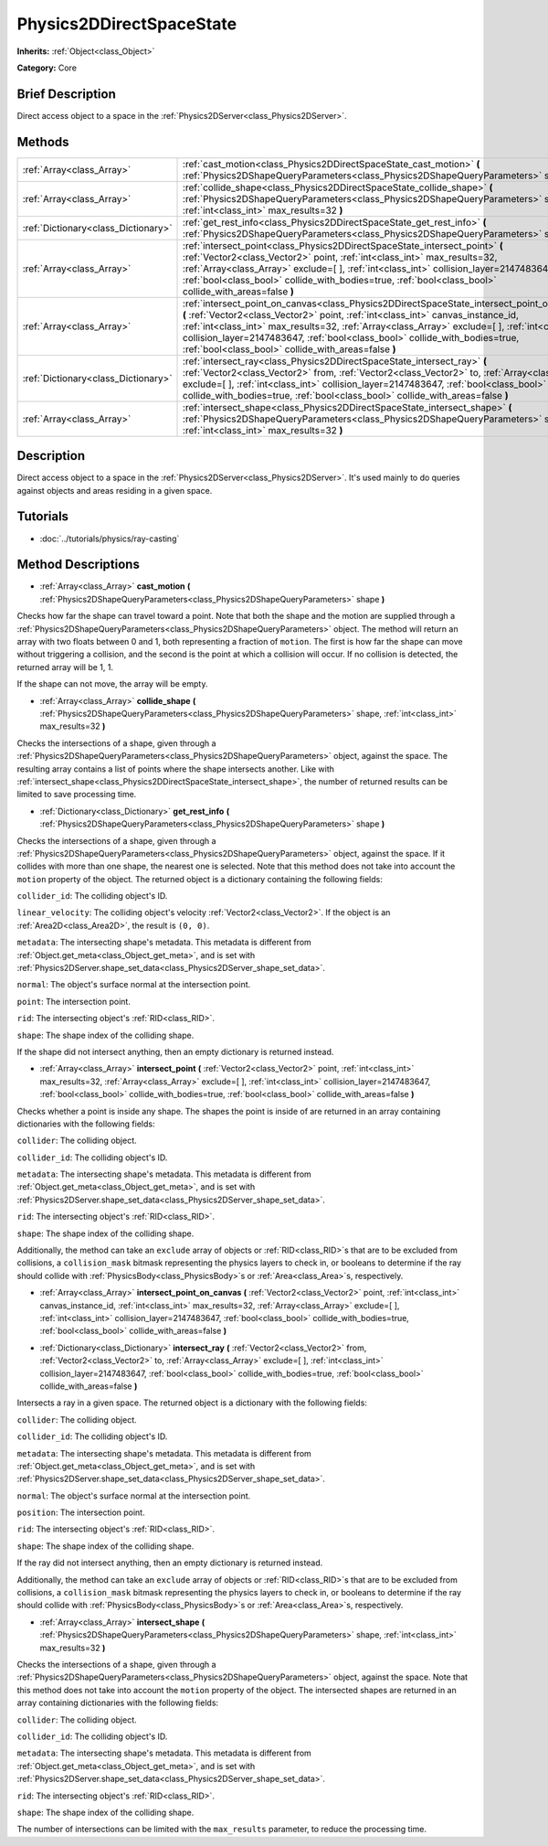 .. Generated automatically by doc/tools/makerst.py in Godot's source tree.
.. DO NOT EDIT THIS FILE, but the Physics2DDirectSpaceState.xml source instead.
.. The source is found in doc/classes or modules/<name>/doc_classes.

.. _class_Physics2DDirectSpaceState:

Physics2DDirectSpaceState
=========================

**Inherits:** :ref:`Object<class_Object>`

**Category:** Core

Brief Description
-----------------

Direct access object to a space in the :ref:`Physics2DServer<class_Physics2DServer>`.

Methods
-------

+--------------------------------------+---------------------------------------------------------------------------------------------------------------------------------------------------------------------------------------------------------------------------------------------------------------------------------------------------------------------------------------------------------------------------------------------------------------------------+
| :ref:`Array<class_Array>`            | :ref:`cast_motion<class_Physics2DDirectSpaceState_cast_motion>` **(** :ref:`Physics2DShapeQueryParameters<class_Physics2DShapeQueryParameters>` shape **)**                                                                                                                                                                                                                                                               |
+--------------------------------------+---------------------------------------------------------------------------------------------------------------------------------------------------------------------------------------------------------------------------------------------------------------------------------------------------------------------------------------------------------------------------------------------------------------------------+
| :ref:`Array<class_Array>`            | :ref:`collide_shape<class_Physics2DDirectSpaceState_collide_shape>` **(** :ref:`Physics2DShapeQueryParameters<class_Physics2DShapeQueryParameters>` shape, :ref:`int<class_int>` max_results=32 **)**                                                                                                                                                                                                                     |
+--------------------------------------+---------------------------------------------------------------------------------------------------------------------------------------------------------------------------------------------------------------------------------------------------------------------------------------------------------------------------------------------------------------------------------------------------------------------------+
| :ref:`Dictionary<class_Dictionary>`  | :ref:`get_rest_info<class_Physics2DDirectSpaceState_get_rest_info>` **(** :ref:`Physics2DShapeQueryParameters<class_Physics2DShapeQueryParameters>` shape **)**                                                                                                                                                                                                                                                           |
+--------------------------------------+---------------------------------------------------------------------------------------------------------------------------------------------------------------------------------------------------------------------------------------------------------------------------------------------------------------------------------------------------------------------------------------------------------------------------+
| :ref:`Array<class_Array>`            | :ref:`intersect_point<class_Physics2DDirectSpaceState_intersect_point>` **(** :ref:`Vector2<class_Vector2>` point, :ref:`int<class_int>` max_results=32, :ref:`Array<class_Array>` exclude=[  ], :ref:`int<class_int>` collision_layer=2147483647, :ref:`bool<class_bool>` collide_with_bodies=true, :ref:`bool<class_bool>` collide_with_areas=false **)**                                                               |
+--------------------------------------+---------------------------------------------------------------------------------------------------------------------------------------------------------------------------------------------------------------------------------------------------------------------------------------------------------------------------------------------------------------------------------------------------------------------------+
| :ref:`Array<class_Array>`            | :ref:`intersect_point_on_canvas<class_Physics2DDirectSpaceState_intersect_point_on_canvas>` **(** :ref:`Vector2<class_Vector2>` point, :ref:`int<class_int>` canvas_instance_id, :ref:`int<class_int>` max_results=32, :ref:`Array<class_Array>` exclude=[  ], :ref:`int<class_int>` collision_layer=2147483647, :ref:`bool<class_bool>` collide_with_bodies=true, :ref:`bool<class_bool>` collide_with_areas=false **)** |
+--------------------------------------+---------------------------------------------------------------------------------------------------------------------------------------------------------------------------------------------------------------------------------------------------------------------------------------------------------------------------------------------------------------------------------------------------------------------------+
| :ref:`Dictionary<class_Dictionary>`  | :ref:`intersect_ray<class_Physics2DDirectSpaceState_intersect_ray>` **(** :ref:`Vector2<class_Vector2>` from, :ref:`Vector2<class_Vector2>` to, :ref:`Array<class_Array>` exclude=[  ], :ref:`int<class_int>` collision_layer=2147483647, :ref:`bool<class_bool>` collide_with_bodies=true, :ref:`bool<class_bool>` collide_with_areas=false **)**                                                                        |
+--------------------------------------+---------------------------------------------------------------------------------------------------------------------------------------------------------------------------------------------------------------------------------------------------------------------------------------------------------------------------------------------------------------------------------------------------------------------------+
| :ref:`Array<class_Array>`            | :ref:`intersect_shape<class_Physics2DDirectSpaceState_intersect_shape>` **(** :ref:`Physics2DShapeQueryParameters<class_Physics2DShapeQueryParameters>` shape, :ref:`int<class_int>` max_results=32 **)**                                                                                                                                                                                                                 |
+--------------------------------------+---------------------------------------------------------------------------------------------------------------------------------------------------------------------------------------------------------------------------------------------------------------------------------------------------------------------------------------------------------------------------------------------------------------------------+

Description
-----------

Direct access object to a space in the :ref:`Physics2DServer<class_Physics2DServer>`. It's used mainly to do queries against objects and areas residing in a given space.

Tutorials
---------

- :doc:`../tutorials/physics/ray-casting`

Method Descriptions
-------------------

.. _class_Physics2DDirectSpaceState_cast_motion:

- :ref:`Array<class_Array>` **cast_motion** **(** :ref:`Physics2DShapeQueryParameters<class_Physics2DShapeQueryParameters>` shape **)**

Checks how far the shape can travel toward a point. Note that both the shape and the motion are supplied through a :ref:`Physics2DShapeQueryParameters<class_Physics2DShapeQueryParameters>` object. The method will return an array with two floats between 0 and 1, both representing a fraction of ``motion``. The first is how far the shape can move without triggering a collision, and the second is the point at which a collision will occur. If no collision is detected, the returned array will be 1, 1.

If the shape can not move, the array will be empty.

.. _class_Physics2DDirectSpaceState_collide_shape:

- :ref:`Array<class_Array>` **collide_shape** **(** :ref:`Physics2DShapeQueryParameters<class_Physics2DShapeQueryParameters>` shape, :ref:`int<class_int>` max_results=32 **)**

Checks the intersections of a shape, given through a :ref:`Physics2DShapeQueryParameters<class_Physics2DShapeQueryParameters>` object, against the space. The resulting array contains a list of points where the shape intersects another. Like with :ref:`intersect_shape<class_Physics2DDirectSpaceState_intersect_shape>`, the number of returned results can be limited to save processing time.

.. _class_Physics2DDirectSpaceState_get_rest_info:

- :ref:`Dictionary<class_Dictionary>` **get_rest_info** **(** :ref:`Physics2DShapeQueryParameters<class_Physics2DShapeQueryParameters>` shape **)**

Checks the intersections of a shape, given through a :ref:`Physics2DShapeQueryParameters<class_Physics2DShapeQueryParameters>` object, against the space. If it collides with more than one shape, the nearest one is selected. Note that this method does not take into account the ``motion`` property of the object. The returned object is a dictionary containing the following fields:

``collider_id``: The colliding object's ID.

``linear_velocity``: The colliding object's velocity :ref:`Vector2<class_Vector2>`. If the object is an :ref:`Area2D<class_Area2D>`, the result is ``(0, 0)``.

``metadata``: The intersecting shape's metadata. This metadata is different from :ref:`Object.get_meta<class_Object_get_meta>`, and is set with :ref:`Physics2DServer.shape_set_data<class_Physics2DServer_shape_set_data>`.

``normal``: The object's surface normal at the intersection point.

``point``: The intersection point.

``rid``: The intersecting object's :ref:`RID<class_RID>`.

``shape``: The shape index of the colliding shape.

If the shape did not intersect anything, then an empty dictionary is returned instead.

.. _class_Physics2DDirectSpaceState_intersect_point:

- :ref:`Array<class_Array>` **intersect_point** **(** :ref:`Vector2<class_Vector2>` point, :ref:`int<class_int>` max_results=32, :ref:`Array<class_Array>` exclude=[  ], :ref:`int<class_int>` collision_layer=2147483647, :ref:`bool<class_bool>` collide_with_bodies=true, :ref:`bool<class_bool>` collide_with_areas=false **)**

Checks whether a point is inside any shape. The shapes the point is inside of are returned in an array containing dictionaries with the following fields:

``collider``: The colliding object.

``collider_id``: The colliding object's ID.

``metadata``: The intersecting shape's metadata. This metadata is different from :ref:`Object.get_meta<class_Object_get_meta>`, and is set with :ref:`Physics2DServer.shape_set_data<class_Physics2DServer_shape_set_data>`.

``rid``: The intersecting object's :ref:`RID<class_RID>`.

``shape``: The shape index of the colliding shape.

Additionally, the method can take an ``exclude`` array of objects or :ref:`RID<class_RID>`\ s that are to be excluded from collisions, a ``collision_mask`` bitmask representing the physics layers to check in, or booleans to determine if the ray should collide with :ref:`PhysicsBody<class_PhysicsBody>`\ s or :ref:`Area<class_Area>`\ s, respectively.

.. _class_Physics2DDirectSpaceState_intersect_point_on_canvas:

- :ref:`Array<class_Array>` **intersect_point_on_canvas** **(** :ref:`Vector2<class_Vector2>` point, :ref:`int<class_int>` canvas_instance_id, :ref:`int<class_int>` max_results=32, :ref:`Array<class_Array>` exclude=[  ], :ref:`int<class_int>` collision_layer=2147483647, :ref:`bool<class_bool>` collide_with_bodies=true, :ref:`bool<class_bool>` collide_with_areas=false **)**

.. _class_Physics2DDirectSpaceState_intersect_ray:

- :ref:`Dictionary<class_Dictionary>` **intersect_ray** **(** :ref:`Vector2<class_Vector2>` from, :ref:`Vector2<class_Vector2>` to, :ref:`Array<class_Array>` exclude=[  ], :ref:`int<class_int>` collision_layer=2147483647, :ref:`bool<class_bool>` collide_with_bodies=true, :ref:`bool<class_bool>` collide_with_areas=false **)**

Intersects a ray in a given space. The returned object is a dictionary with the following fields:

``collider``: The colliding object.

``collider_id``: The colliding object's ID.

``metadata``: The intersecting shape's metadata. This metadata is different from :ref:`Object.get_meta<class_Object_get_meta>`, and is set with :ref:`Physics2DServer.shape_set_data<class_Physics2DServer_shape_set_data>`.

``normal``: The object's surface normal at the intersection point.

``position``: The intersection point.

``rid``: The intersecting object's :ref:`RID<class_RID>`.

``shape``: The shape index of the colliding shape.

If the ray did not intersect anything, then an empty dictionary is returned instead.

Additionally, the method can take an ``exclude`` array of objects or :ref:`RID<class_RID>`\ s that are to be excluded from collisions, a ``collision_mask`` bitmask representing the physics layers to check in, or booleans to determine if the ray should collide with :ref:`PhysicsBody<class_PhysicsBody>`\ s or :ref:`Area<class_Area>`\ s, respectively.

.. _class_Physics2DDirectSpaceState_intersect_shape:

- :ref:`Array<class_Array>` **intersect_shape** **(** :ref:`Physics2DShapeQueryParameters<class_Physics2DShapeQueryParameters>` shape, :ref:`int<class_int>` max_results=32 **)**

Checks the intersections of a shape, given through a :ref:`Physics2DShapeQueryParameters<class_Physics2DShapeQueryParameters>` object, against the space. Note that this method does not take into account the ``motion`` property of the object. The intersected shapes are returned in an array containing dictionaries with the following fields:

``collider``: The colliding object.

``collider_id``: The colliding object's ID.

``metadata``: The intersecting shape's metadata. This metadata is different from :ref:`Object.get_meta<class_Object_get_meta>`, and is set with :ref:`Physics2DServer.shape_set_data<class_Physics2DServer_shape_set_data>`.

``rid``: The intersecting object's :ref:`RID<class_RID>`.

``shape``: The shape index of the colliding shape.

The number of intersections can be limited with the ``max_results`` parameter, to reduce the processing time.

